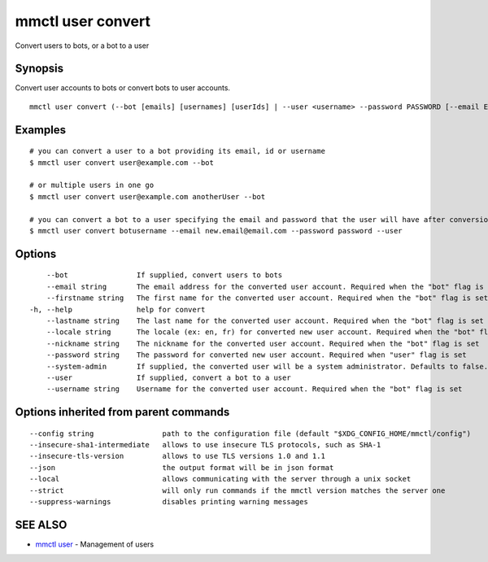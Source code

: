 .. _mmctl_user_convert:

mmctl user convert
------------------

Convert users to bots, or a bot to a user

Synopsis
~~~~~~~~


Convert user accounts to bots or convert bots to user accounts.

::

  mmctl user convert (--bot [emails] [usernames] [userIds] | --user <username> --password PASSWORD [--email EMAIL]) [flags]

Examples
~~~~~~~~

::

    # you can convert a user to a bot providing its email, id or username
    $ mmctl user convert user@example.com --bot

    # or multiple users in one go
    $ mmctl user convert user@example.com anotherUser --bot

    # you can convert a bot to a user specifying the email and password that the user will have after conversion
    $ mmctl user convert botusername --email new.email@email.com --password password --user

Options
~~~~~~~

::

      --bot                If supplied, convert users to bots
      --email string       The email address for the converted user account. Required when the "bot" flag is set
      --firstname string   The first name for the converted user account. Required when the "bot" flag is set
  -h, --help               help for convert
      --lastname string    The last name for the converted user account. Required when the "bot" flag is set
      --locale string      The locale (ex: en, fr) for converted new user account. Required when the "bot" flag is set
      --nickname string    The nickname for the converted user account. Required when the "bot" flag is set
      --password string    The password for converted new user account. Required when "user" flag is set
      --system-admin       If supplied, the converted user will be a system administrator. Defaults to false. Required when the "bot" flag is set
      --user               If supplied, convert a bot to a user
      --username string    Username for the converted user account. Required when the "bot" flag is set

Options inherited from parent commands
~~~~~~~~~~~~~~~~~~~~~~~~~~~~~~~~~~~~~~

::

      --config string                path to the configuration file (default "$XDG_CONFIG_HOME/mmctl/config")
      --insecure-sha1-intermediate   allows to use insecure TLS protocols, such as SHA-1
      --insecure-tls-version         allows to use TLS versions 1.0 and 1.1
      --json                         the output format will be in json format
      --local                        allows communicating with the server through a unix socket
      --strict                       will only run commands if the mmctl version matches the server one
      --suppress-warnings            disables printing warning messages

SEE ALSO
~~~~~~~~

* `mmctl user <mmctl_user.rst>`_ 	 - Management of users

